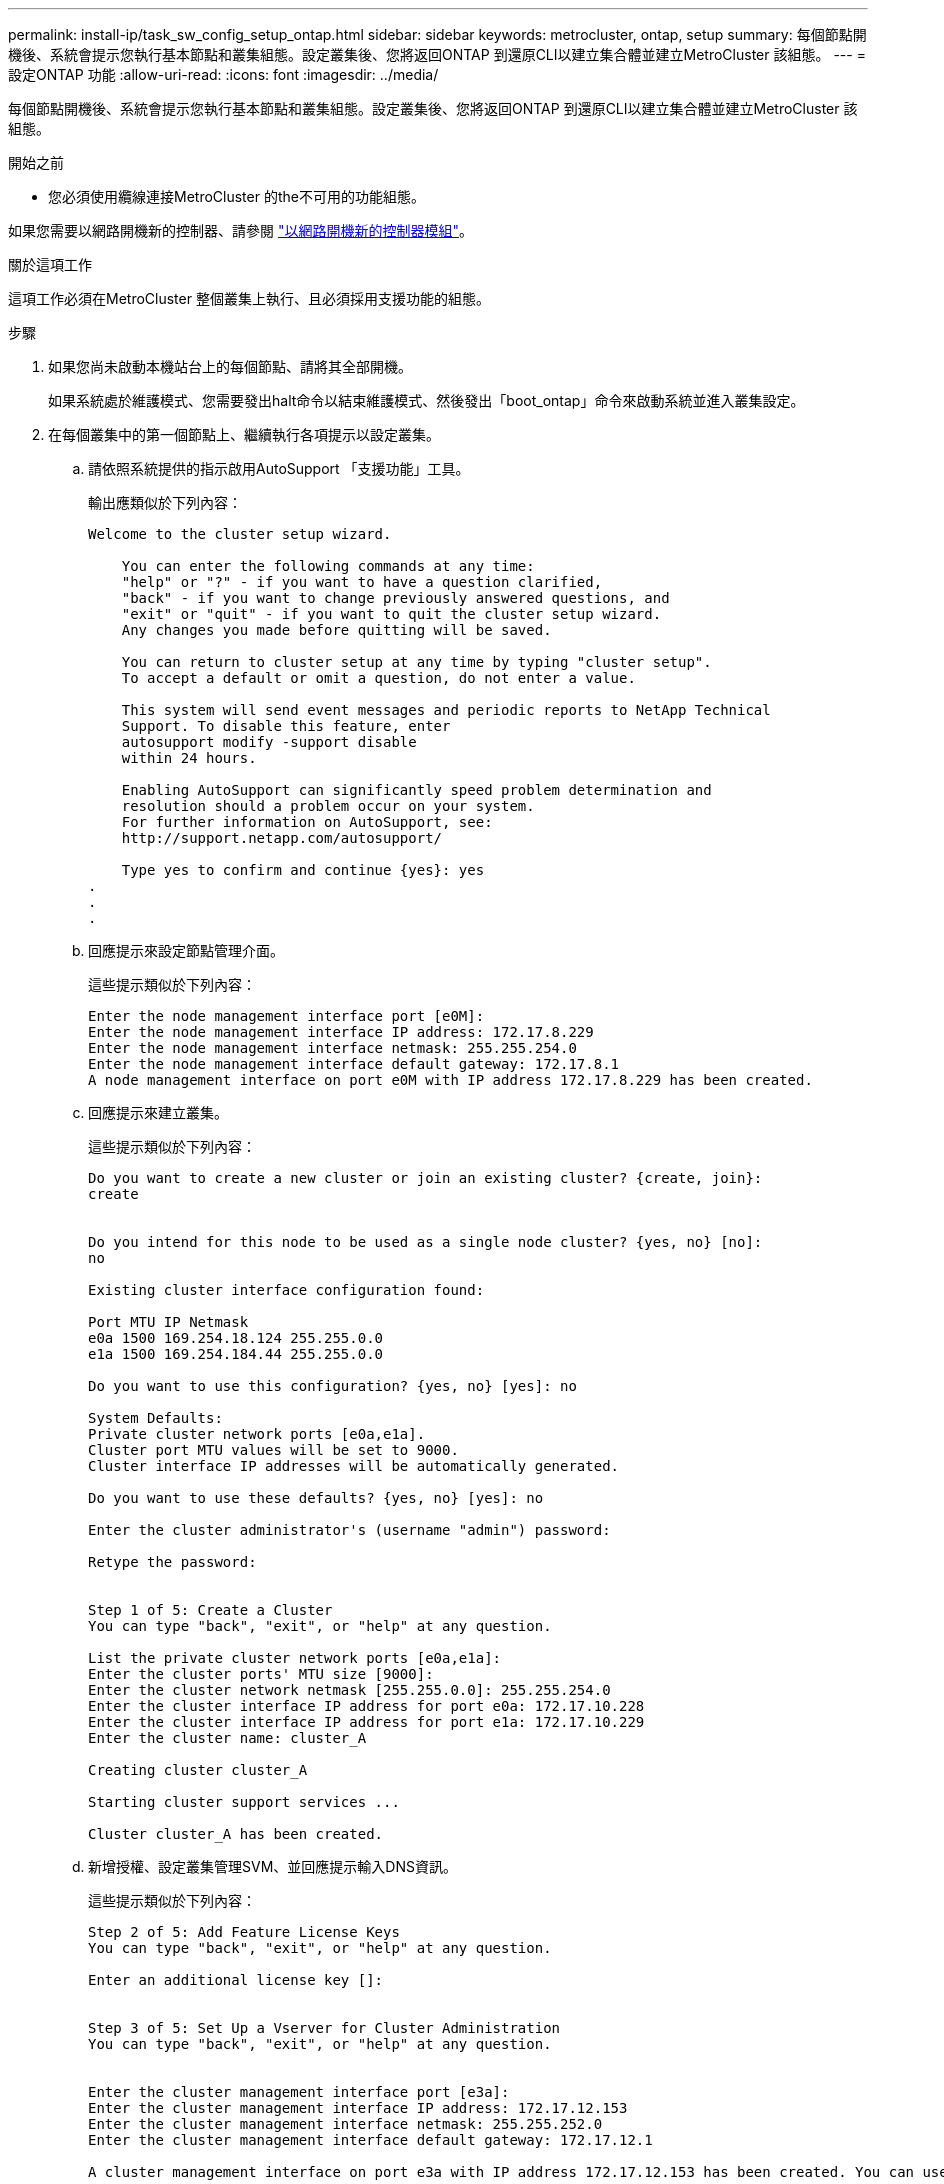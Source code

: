 ---
permalink: install-ip/task_sw_config_setup_ontap.html 
sidebar: sidebar 
keywords: metrocluster, ontap, setup 
summary: 每個節點開機後、系統會提示您執行基本節點和叢集組態。設定叢集後、您將返回ONTAP 到還原CLI以建立集合體並建立MetroCluster 該組態。 
---
= 設定ONTAP 功能
:allow-uri-read: 
:icons: font
:imagesdir: ../media/


[role="lead"]
每個節點開機後、系統會提示您執行基本節點和叢集組態。設定叢集後、您將返回ONTAP 到還原CLI以建立集合體並建立MetroCluster 該組態。

.開始之前
* 您必須使用纜線連接MetroCluster 的the不可用的功能組態。


如果您需要以網路開機新的控制器、請參閱 link:../upgrade/upgrade-mcc-ip-prepare-system.html#netboot-the-new-controllers["以網路開機新的控制器模組"]。

.關於這項工作
這項工作必須在MetroCluster 整個叢集上執行、且必須採用支援功能的組態。

.步驟
. 如果您尚未啟動本機站台上的每個節點、請將其全部開機。
+
如果系統處於維護模式、您需要發出halt命令以結束維護模式、然後發出「boot_ontap」命令來啟動系統並進入叢集設定。

. 在每個叢集中的第一個節點上、繼續執行各項提示以設定叢集。
+
.. 請依照系統提供的指示啟用AutoSupport 「支援功能」工具。
+
輸出應類似於下列內容：

+
[listing]
----
Welcome to the cluster setup wizard.

    You can enter the following commands at any time:
    "help" or "?" - if you want to have a question clarified,
    "back" - if you want to change previously answered questions, and
    "exit" or "quit" - if you want to quit the cluster setup wizard.
    Any changes you made before quitting will be saved.

    You can return to cluster setup at any time by typing "cluster setup".
    To accept a default or omit a question, do not enter a value.

    This system will send event messages and periodic reports to NetApp Technical
    Support. To disable this feature, enter
    autosupport modify -support disable
    within 24 hours.

    Enabling AutoSupport can significantly speed problem determination and
    resolution should a problem occur on your system.
    For further information on AutoSupport, see:
    http://support.netapp.com/autosupport/

    Type yes to confirm and continue {yes}: yes
.
.
.
----
.. 回應提示來設定節點管理介面。
+
這些提示類似於下列內容：

+
[listing]
----
Enter the node management interface port [e0M]:
Enter the node management interface IP address: 172.17.8.229
Enter the node management interface netmask: 255.255.254.0
Enter the node management interface default gateway: 172.17.8.1
A node management interface on port e0M with IP address 172.17.8.229 has been created.
----
.. 回應提示來建立叢集。
+
這些提示類似於下列內容：

+
[listing]
----
Do you want to create a new cluster or join an existing cluster? {create, join}:
create


Do you intend for this node to be used as a single node cluster? {yes, no} [no]:
no

Existing cluster interface configuration found:

Port MTU IP Netmask
e0a 1500 169.254.18.124 255.255.0.0
e1a 1500 169.254.184.44 255.255.0.0

Do you want to use this configuration? {yes, no} [yes]: no

System Defaults:
Private cluster network ports [e0a,e1a].
Cluster port MTU values will be set to 9000.
Cluster interface IP addresses will be automatically generated.

Do you want to use these defaults? {yes, no} [yes]: no

Enter the cluster administrator's (username "admin") password:

Retype the password:


Step 1 of 5: Create a Cluster
You can type "back", "exit", or "help" at any question.

List the private cluster network ports [e0a,e1a]:
Enter the cluster ports' MTU size [9000]:
Enter the cluster network netmask [255.255.0.0]: 255.255.254.0
Enter the cluster interface IP address for port e0a: 172.17.10.228
Enter the cluster interface IP address for port e1a: 172.17.10.229
Enter the cluster name: cluster_A

Creating cluster cluster_A

Starting cluster support services ...

Cluster cluster_A has been created.
----
.. 新增授權、設定叢集管理SVM、並回應提示輸入DNS資訊。
+
這些提示類似於下列內容：

+
[listing]
----
Step 2 of 5: Add Feature License Keys
You can type "back", "exit", or "help" at any question.

Enter an additional license key []:


Step 3 of 5: Set Up a Vserver for Cluster Administration
You can type "back", "exit", or "help" at any question.


Enter the cluster management interface port [e3a]:
Enter the cluster management interface IP address: 172.17.12.153
Enter the cluster management interface netmask: 255.255.252.0
Enter the cluster management interface default gateway: 172.17.12.1

A cluster management interface on port e3a with IP address 172.17.12.153 has been created. You can use this address to connect to and manage the cluster.

Enter the DNS domain names: lab.netapp.com
Enter the name server IP addresses: 172.19.2.30
DNS lookup for the admin Vserver will use the lab.netapp.com domain.

Step 4 of 5: Configure Storage Failover (SFO)
You can type "back", "exit", or "help" at any question.


SFO will be enabled when the partner joins the cluster.


Step 5 of 5: Set Up the Node
You can type "back", "exit", or "help" at any question.

Where is the controller located []: svl
----
.. 回應提示、啟用儲存容錯移轉並設定節點。
+
這些提示類似於下列內容：

+
[listing]
----
Step 4 of 5: Configure Storage Failover (SFO)
You can type "back", "exit", or "help" at any question.


SFO will be enabled when the partner joins the cluster.


Step 5 of 5: Set Up the Node
You can type "back", "exit", or "help" at any question.

Where is the controller located []: site_A
----
.. 完成節點的組態、但不要建立資料集合體。
+
您可以使用 ONTAP 系統管理員、將網頁瀏覽器指向叢集管理 IP 位址（ \https://172.17.12.153). ）

+
https://docs.netapp.com/us-en/ontap-sm-classic/online-help-96-97/index.html["使用系統管理員進行叢集管理（ ONTAP 9.7 及更早版本）"^]

+
https://docs.netapp.com/us-en/ontap/index.html#about-ontap-system-manager["系統管理程式（9.7版及更新版本）ONTAP"]

.. 設定服務處理器（ SP ）：
+
link:https://docs.netapp.com/us-en/ontap/system-admin/sp-bmc-network-config-concept.html["設定SP/BMC網路"^]

+
link:https://docs.netapp.com/us-en/ontap-sm-classic/online-help-96-97/concept_service_processors.html["搭配使用Service處理器搭配System Manager ONTAP -支援更新版本的更新版本"^]



. 依照提示啟動下一個控制器並將其加入叢集。
. 確認節點已設定為高可用度模式：
+
「儲存容錯移轉顯示欄位模式」

+
如果不是、您必須在每個節點上設定HA模式、然後重新啟動節點：

+
"torage容錯移轉修改-mode ha -nodNode localhost"

+
[]
====

NOTE: HA和儲存容錯移轉的預期組態狀態如下：

** 已設定HA模式、但未啟用儲存容錯移轉。
** HA接管功能已停用。
** HA介面離線。
** HA模式、儲存容錯移轉和介面會在稍後的程序中進行設定。


====
. 確認您有四個連接埠設定為叢集互連：
+
「網路連接埠展示」

+
目前尚未設定好這個介面、且不會出現在命令輸出中。MetroCluster

+
以下範例顯示node_a_1上的兩個叢集連接埠：

+
[listing]
----
cluster_A::*> network port show -role cluster



Node: node_A_1

                                                                       Ignore

                                                  Speed(Mbps) Health   Health

Port      IPspace      Broadcast Domain Link MTU  Admin/Oper  Status   Status

--------- ------------ ---------------- ---- ---- ----------- -------- ------

e4a       Cluster      Cluster          up   9000  auto/40000 healthy  false

e4e       Cluster      Cluster          up   9000  auto/40000 healthy  false


Node: node_A_2

                                                                       Ignore

                                                  Speed(Mbps) Health   Health

Port      IPspace      Broadcast Domain Link MTU  Admin/Oper  Status   Status

--------- ------------ ---------------- ---- ---- ----------- -------- ------

e4a       Cluster      Cluster          up   9000  auto/40000 healthy  false

e4e       Cluster      Cluster          up   9000  auto/40000 healthy  false


4 entries were displayed.
----
. 在合作夥伴叢集上重複這些步驟。


.接下來該怎麼做
返回ONTAP 到指令行介面、MetroCluster 執行後續的工作、完成整套的功能。
